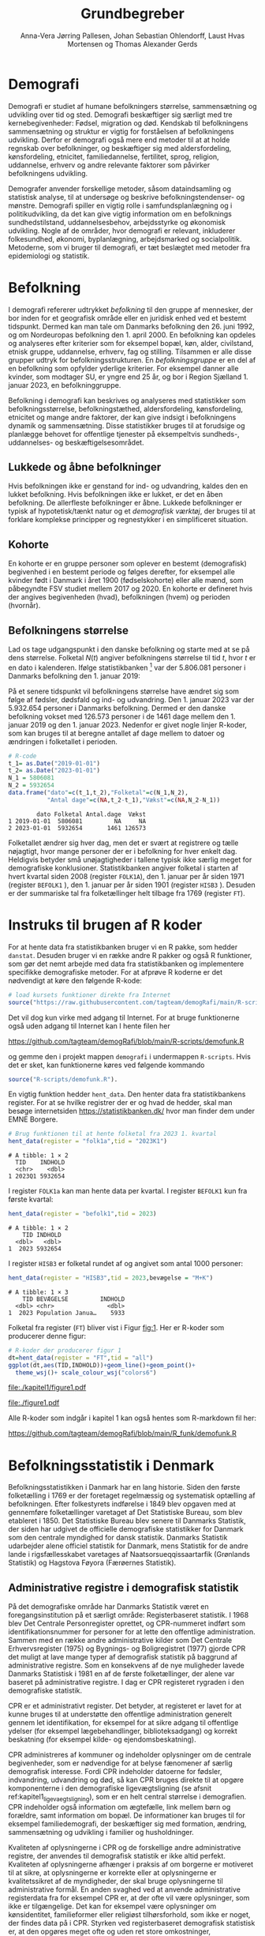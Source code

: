 * Demografi

Demografi er studiet af humane befolkningers størrelse, sammensætning
og udvikling over tid og sted. Demografi beskæftiger sig særligt med
tre kernebegivenheder: Fødsel, migration og død. Kendskab til
befolkningens sammensætning og struktur er vigtig for forståelsen af
befolkningens udvikling. Derfor er demografi også mere end metoder til
at at holde regnskab over befolkninger, og beskæftiger sig med
aldersfordeling, kønsfordeling, etnicitet, familiedannelse,
fertilitet, sprog, religion, uddannelse, erhverv og andre relevante
faktorer som påvirker befolkningens udvikling.

Demografer anvender forskellige metoder, såsom dataindsamling og
statistisk analyse, til at undersøge og beskrive befolkningstendenser- og
mønstre. Demografi spiller en vigtig rolle i samfundsplanlægning
og i politikudvikling, da det kan give vigtig information om en
befolknings sundhedstilstand, uddannelsesbehov, arbejdsstyrke og
økonomisk udvikling. Nogle af de områder, hvor demografi er relevant,
inkluderer folkesundhed, økonomi,  byplanlægning,
arbejdsmarked og socialpolitik. Metoderne, som vi bruger til demografi,
er tæt beslægtet med metoder fra epidemiologi og statistik.

* Befolkning
:PROPERTIES:
:CUSTOM_ID: k1_befolkning
:END:
I demografi refererer udtrykket /befolkning/ til den gruppe af
mennesker, der bor inden for et geografisk område eller en juridisk
enhed ved et bestemt tidspunkt. Dermed kan man tale om Danmarks
befolkning den 26. juni 1992, og om Nordeuropas befolkning den 1.
april 2000. En befolkning kan opdeles og analyseres efter kriterier
som for eksempel bopæl, køn, alder, civilstand, etnisk gruppe,
uddannelse, erhverv, fag og stilling. Tilsammen er alle disse grupper
udtryk for befolkningsstrukturen. En /befolkningsgruppe/ er en del af
en befolkning som opfylder yderlige kriterier. For eksempel danner
alle kvinder, som modtager SU, er yngre end 25 år, og bor i Region
Sjælland 1. januar 2023, en befolkninggruppe.

Befolkning i demografi kan beskrives og analyseres med statistikker
som befolkningsstørrelse, befolkningstæthed, aldersfordeling,
kønsfordeling, etnicitet og mange andre faktorer, der kan give indsigt
i befolkningens dynamik og sammensætning. Disse statistikker bruges
til at forudsige og planlægge behovet for offentlige tjenester på
eksempeltvis sundheds-, uddannelses- og beskæftigelsesområdet.

** Lukkede og åbne befolkninger
:PROPERTIES:
:CUSTOM_ID: k1-lukket-befolkning
:END:

Hvis befolkningen ikke er genstand for ind- og udvandring, kaldes den
en lukket befolkning. Hvis befolkningen ikke er lukket, er det en åben
befolkning. De allerfleste befolkninger er åbne. Lukkede befolkninger
er typisk af hypotetisk/tænkt natur og et /demografisk værktøj/, der
bruges til at forklare komplekse principper og regnestykker i en
simplificeret situation.

** Kohorte

En kohorte er en gruppe personer som oplever en bestemt (demografisk)
begivenhed i en bestemt periode og følges derefter, for eksempel alle
kvinder født i Danmark i året 1900 (fødselskohorte) eller alle mænd,
som påbegyndte FSV studiet mellem 2017 og 2020. En kohorte er
defineret hvis der angives begivenheden (hvad), befolkningen (hvem) og
perioden (hvornår).

** Befolkningens størrelse

Lad os tage udgangspunkt i den danske befolkning og starte med at se
på dens størrelse. Folketal $N(t)$ angiver befolkningens størrelse til
tid $t$, hvor $t$ er en dato i kalenderen. Ifølge statistikbanken [fn:1] var
der 5.806.081 personer i Danmarks befolkning den 1. januar 2019:

\begin{align*}
\text{Befolkning} &= \text{Hele Danmark} \\
t_1&= \texttt{2019-01-01} \\
N(t_1) &= 5.806.081
\end{align*}

På et senere tidspunkt vil befolkningens størrelse have
ændret sig som følge af fødsler, dødsfald og ind- og
udvandring. Den 1. januar 2023 var der 5.932.654 personer i Danmarks
befolkning. Dermed er den danske befolkning vokset med 126.573
personer i de 1461 dage mellem den 1.  januar 2019 og
den 1. januar 2023. Nedenfor er givet nogle linjer R-koder, som kan
bruges til at beregne antallet af dage mellem to datoer og ændringen i
folketallet i perioden.

#+ATTR_LATEX: :options otherkeywords={}, deletekeywords={t,as,c}
#+BEGIN_SRC R  :results output verbatim :exports both  :session *R* :cache yes  
# R-code
t_1= as.Date("2019-01-01")
t_2= as.Date("2023-01-01")
N_1 = 5806081
N_2 = 5932654
data.frame("dato"=c(t_1,t_2),"Folketal"=c(N_1,N_2),
           "Antal dage"=c(NA,t_2-t_1),"Vækst"=c(NA,N_2-N_1))
#+END_SRC

#+RESULTS[(2023-12-27 12:46:31) 3b577630b92663ee94418cfb09bf6c41dd3436f7]:
:         dato Folketal Antal.dage  Vækst
: 1 2019-01-01  5806081         NA     NA
: 2 2023-01-01  5932654       1461 126573

Folketallet ændrer sig hver dag, men det er svært at registrere og
tælle nøjagtigt, hvor mange personer der er i befolkning for hver
enkelt dag. Heldigvis betyder små unøjagtigheder i tallene typisk ikke
særlig meget for demografiske konklusioner. Statistikbanken angiver
folketal i starten af hvert kvartal siden 2008 (register =FOLK1A=),
den 1.  januar per år siden 1971 (register =BEFOLK1= ), den 1. januar
per år siden 1901 (register =HISB3= ). Desuden er der summariske tal
fra folketællinger helt tilbage fra 1769 (register =FT=).
[fn:1] https://statistikbanken.dk/

* Instruks til brugen af R koder

For at hente data fra statistikbanken bruger vi en R pakke, som hedder
=danstat=. Desuden bruger vi en række andre R pakker og også R
funktioner, som gør det nemt arbejde med data fra statistikbanken og
implementere specifikke demografiske metoder. For at afprøve R
koderne er det nødvendigt at køre den følgende R-kode:

#+ATTR_LATEX: :options otherkeywords={hent_data}, deletekeywords={}
#+BEGIN_SRC R  :results output   :exports both  :session *R* :cache yes
# load kursets funktioner direkte fra Internet
source("https://raw.githubusercontent.com/tagteam/demogRafi/main/R-scripts/demofunk.R")
#+END_SRC

Det vil dog kun virke med adgang til Internet. For at bruge
funktionerne også uden adgang til Internet kan I hente filen her 

\small
https://github.com/tagteam/demogRafi/blob/main/R-scripts/demofunk.R
\normalsize

og gemme den i projekt mappen =demografi= i undermappen =R-scripts=.
Hvis det er sket, kan funktionerne køres ved følgende kommando

#+ATTR_LATEX: :options otherkeywords={hent_data}, deletekeywords={}
#+BEGIN_SRC R  :results output   :exports both  :session *R* :cache yes
source("R-scripts/demofunk.R").
#+END_SRC

En vigtig funktion hedder =hent_data=. Den henter data fra
statistikbankens register. For at se hvilke registrer der er og hvad de
hedder, skal man besøge internetsiden https://statistikbanken.dk/ hvor
man finder dem under EMNE Borgere.


#+ATTR_LATEX: :options otherkeywords={hent_data}, deletekeywords={}
#+BEGIN_SRC R  :results output   :exports both  :session *R* :cache yes
# Brug funktionen til at hente folketal fra 2023 1. kvartal 
hent_data(register = "folk1a",tid = "2023K1")
#+END_SRC

#+RESULTS[(2024-01-30 09:27:59) 01fc3c5c6ba42288feaed5bb3a3f0193fbfdc7f2]:
: # A tibble: 1 × 2
:   TID    INDHOLD
:   <chr>    <dbl>
: 1 2023Q1 5932654

I register =FOLK1a= kan man hente data per kvartal. I register =BEFOLK1=
kun fra første kvartal:
#+ATTR_LATEX: :options otherkeywords={hent_data}, deletekeywords={}
#+BEGIN_SRC R  :results output   :exports both  :session *R* :cache yes  
hent_data(register = "befolk1",tid = 2023)
#+END_SRC

#+RESULTS[(2024-01-30 09:28:03) f4e39d8ba3b9dc4d0ddbd5b259bab1e25dc5ace2]:
: # A tibble: 1 × 2
:     TID INDHOLD
:   <dbl>   <dbl>
: 1  2023 5932654

I register =HISB3= er folketal rundet af og angivet som antal 1000 personer:
#+ATTR_LATEX: :options otherkeywords={hent_data}, deletekeywords={}
#+BEGIN_SRC R  :results output :exports both  :session *R* :cache yes  
hent_data(register = "HISB3",tid = 2023,bevægelse = "M+K")
#+END_SRC

#+RESULTS[(2024-01-30 09:23:19) 79ebfaa17103ea95643fc14bcb715f7e0ac0e09e]:
: # A tibble: 1 × 3
:     TID BEVÆGELSE         INDHOLD
:   <dbl> <chr>               <dbl>
: 1  2023 Population Janua…    5933

Folketal fra register (=FT=) bliver vist i Figur [[fig:1]]. Her er R-koder
som producerer denne figur:
#+ATTR_LATEX: :options otherkeywords={ggplot,hent_data}, deletekeywords={list,dt,data,scale}
#+BEGIN_SRC R :results file graphics :file ./kapitel1/figure1.pdf :exports code :session *R* :cache yes
# R-koder der producerer figur 1
dt=hent_data(register = "FT",tid = "all")
ggplot(dt,aes(TID,INDHOLD))+geom_line()+geom_point()+
  theme_wsj()+ scale_colour_wsj("colors6")
#+END_SRC

#+RESULTS[(2023-11-06 11:34:16) e930586f8196697970f2e417b783cab3dc1c97f7]:
[[file:./kapitel1/figure1.pdf]]

#+NAME: fig:1
#+ATTR_LATEX: :width 0.7\textwidth
#+CAPTION: Figuren viser udviklingen af det danske folketal siden 1769 fra folketællinger, statistikbankens register FT.
[[file:./figure1.pdf]]

Alle R-koder som indgår i kapitel 1 kan også hentes som R-markdown fil her:

\small
https://github.com/tagteam/demogRafi/blob/main/R_funk/demofunk.R
\normalsize

* Befolkningsstatistik i Denmark

Befolkningsstatistikken i Danmark har en lang historie. Siden den
første folketælling i 1769 er der foretaget regelmæssig og
systematisk optælling af befolkningen. Efter folkestyrets indførelse i
1849 blev opgaven med at gennemføre folketællinger varetaget af Det
Statistiske Bureau, som blev etableret i 1850. Det Statistiske Bureau
blev senere til Danmarks Statistik, der siden har udgivet de
officielle demografiske statistikker for Danmark som den centrale
myndighed for dansk statistik. Danmarks Statistik udarbejder alene
officiel statistik for Danmark, mens Statistik for de andre lande i
rigsfællesskabet varetages af Naatsorsueqqissaartarfik (Grønlands
Statistik) og Hagstova Føyora (Færøernes Statistik).

** Administrative registre i demografisk statistik

På det demografiske område har Danmarks Statistik været en
foregangsinstitution på et særligt område: Registerbaseret
statistik. I 1968 blev Det Centrale Personregister oprettet, og
CPR-nummeret indført som identifikationsnummer for personer for at
lette den offentlige administration. Sammen med en række andre
administrative kilder som Det Centrale Erhvervsregister (1975) og
Bygnings- og Boligregistret (1977) gjorde CPR det muligt at lave mange
typer af demografisk statistik på baggrund af administrative
registre. Som en konsekvens af de nye muligheder lavede Danmarks
Statistisk i 1981 en af de første folketællinger, der alene var
baseret på administrative registre. I dag er CPR registeret rygraden i
den demografiske statistik.

CPR er et administrativt register. Det betyder, at registeret er lavet
for at kunne bruges til at understøtte den offentlige administration
generelt gennem let identifikation, for eksempel for at sikre adgang
til offentlige ydelser (for eksempel lægebehandlinger,
biblioteksadgang) og korrekt beskatning (for eksempel kilde- og
ejendomsbeskatning).

CPR administreres af kommuner og indeholder oplysninger om de centrale
begivenheder, som er nødvendige for at belyse fænomener af særlig
demografisk interesse. Fordi CPR indeholder datoerne for fødsler,
indvandring, udvandring og død, så kan CPR bruges direkte til at
opgøre komponenterne i den demografiske ligevægtsligning (se afsnit
ref:kapitel1_ligevaegtsligning), som er en helt central størrelse i
demografien. CPR indeholder også information om ægtefælle, link mellem
børn og forældre, samt information om bopæl. De informationer kan
bruges til for eksempel familiedemografi, der beskæftiger sig med
formation, ændring, sammensætning og udvikling i familier og
husholdninger.

Kvaliteten af oplysningerne i CPR og de forskellige andre
administrative registre, der anvendes til demografisk statistik er
ikke altid perfekt. Kvaliteten af oplysningerne afhænger i praksis af
om borgerne er motiveret til at sikre, at oplysningerne er korrekte
eller at oplysningerne er kvalitetssikret af de myndigheder, der skal
bruge oplysningerne til administrative formål. En anden svaghed ved at
anvende administrative registerdata fra for eksempel CPR er, at der
ofte vil være oplysninger, som ikke er tilgængelige. Det kan for
eksempel være oplysninger om kønsidentitet, familieformer eller
religiøst tilhørsforhold, som ikke er noget, der findes data på i
CPR. Styrken ved registerbaseret demografisk statistisk er, at den
opgøres meget ofte og uden ret store omkostninger, sammenlignet med
for eksempel demografisk statistik baseret på spørgeskema eller
besøgsinterview.

** Definitioner af befolkning

For at kunne opgøre befolkningstallet i den officielle statistik er
det nødvendigt at have en præcis definition, som kan implementeres i
data. Ydermere, er det i praksis også sådan, at definitionerne er
samordnet mellem lande, sådan at alle personer tælles en gang og kun
en gang. I de nordiske lande foregår samordningen ved, at de
administrative registre er koordinerede, mens man i EU/EØS generelt
sikrer overensstemmelse ved at dele statistikoplysninger mellem
landene. Særligt i små og åbne lande som Danmark er det ikke helt
trivielt at sikre, at befolkningen tælles korrekt på baggrund af
registerdata. Det gælder generelt, at migrationskomponenten er langt
sværere både at registrere og at fremskrive end fødsler og dødsfald.


* Middelfolketal

Vi indfører nu begrebet middelfolketal, som bruges til at estimere det
gennemsnitlige folketal i en given tidsperiode.  Middelfolketallet er
en vigtig demografisk indikator, der indgår for eksempel i fertilitetsrater
og dødelighedstavler.

#+begin_export latex
\mybox{Middelfolketallet er defineret som det gennemsnitlige folketal i en
given tidsperiode.  Vi betegner middelfolketallet med $\tilde N$.}
#+end_export

For at beregne middelfolketallet helt korrekt, ville man for alle
personer være nødt til at tælle, hvor mange dage de har levet i
befolkningen i perioden. Så kunne man beregne middelfolketallet eksakt
som den samlede gennemlevede tid divideret med periodens længde. Denne
beregning giver et gennemsnitligt antal mennesker, der bor i området
over en given tidsperiode.

Rent praktisk kender man desværre ikke de præcise tal, altså hvor
mange dage alle personer fra en befolkning har levet i en given
tidsperiode. Fødselsdage og dødsdage har man typisk registreret
korrekt, men ind- og udvandringsdatoer har man typisk mindre nøjagtigt
registreret. Flere metoder kan dog bruges til at beregne
middelfolketallet approksimativt baseret på enkelte folketal i en
given tidsperiode.

**  Metode 1

Her skal man kun kende et enkelt folketal, nemlig folketallet cirka i
midten af perioden. Hvis perioden starter i tidspunkt $t_1$ og slutter
i tidspunkt $t_2$, så er tidspunktet i midten af perioden givet som
$(t_1+t_2)/2$, og folketallet i midten af perioden er givet ved
formlen:

#+begin_export latex
\begin{equation}\label{eq:folketal_metode1}
\tilde N[t_1,t_2]=N((t_1+t_2)/2). 
\end{equation}
#+end_export

Dette tal bruges som et estimat for middelfolketallet. Metoden er
simpel og tilstrækkelig for mange formål, især når folketallet ikke
ændrer sig særlig meget i den givne tidsperiode. For eksempel bruger
Danmark Statistik folketal fra den 1. juli som årets middelfolketal i
deres årlige rapporter om befolkningens udvikling [fn:2].

[fn:2] https://www.dst.dk/da/Statistik/nyheder-analyser-publ/Publikationer/

**  Metode 2

For at bruge denne metode skal man kende folketallet i starten og i
slutningen af perioden. Det estimerede middelfolketal er gennemsnittet
af de to folketal:

#+begin_export latex
\begin{equation}\label{eq:folketal_metode2}
\tilde N[t_1,t_2]=(N(t_1)+N(t_2))/2. 
\end{equation}
#+end_export

**  Metode 3 

Her skal man kende folketallet i starten, i slutningen og ved mindst et
tidspunkt mere i perioden. Lad os antage, at vi kender folketal til $J$
forskelige tidspunkter $t_1 < t_2 < \dots <t_J$. Det estimerede
middelfolketal for perioden $[t_1,t_J]$ kan beregnes med følgende
formel:

#+begin_export latex
\begin{equation}\label{eq:folketal_metode3}
\begin{split}
\tilde N[t_1,t_J] &= \frac 1 {(t_J-t_1)}\sum_{j=2}^J (t_j-t_{j-1}) \frac{(N(t_{j-1})+N(t_j)}{2}\\
             &= \frac{(t_2-t_1)}{(t_J-t_1)}  \frac{(N(t_{2})+N(t_1))}{2} +\cdots +\frac{(t_J-t_{J-1})}{(t_J-t_1)}  \frac{(N(t_{J})+N(t_{J-1}))}{2}
\end{split}
\end{equation}
#+end_export

Alle tre metoder er lige gode, hvis folketallet er
relativt stabil i perioden.  Ændrer folketallet sig meget i perioden,
er metode 2 en bedre tilnærmelse til det sande ukendte
middelfolketal end metode 1, og ligeledes er metode 3
bedre end metode 2. Figur [[fig:2]] visualiserer
forskellen mellem de 3 metoder.

#+BEGIN_SRC R :results file graphics :file ./kapitel1/figure2.pdf :exports none :session *R* :cache yes
par(mfrow=c(2,2))
## Metode 1
x <- as.Date(c(paste0("2019-",c("01","04","07","10"),"-01"),"2020-01-01"))
y <- c(5806081, 5811413,5814461,5827463,5822763)
plot(x,y,type="b",main=" Metode 1",xlim=as.Date(c("2019-01-01","2019-12-31")),ylab="Folketal N(t)",xlab="Kalenderår 2019",ylim=c(5800000,5850000),lty=1,lwd=3,pch=8,axes=FALSE)
rect(xleft=x[1],xright=x[5],ybottom=5800000,ytop=y[3],col="orange",border=NA,density=70)
lines(x,y,type="b",lwd=3)
axis(1,at=x,lab=c(paste0("K",1:4),"2020-01-01"))
axis(2)
## Metode 2
x <- as.Date(c(paste0("2019-",c("01","04","07","10"),"-01"),"2020-01-01"))
y <- c(5806081, 5811413,5814461,5827463,5822763)
plot(x,y,type="b",main=" Metode 2",xlim=as.Date(c("2019-01-01","2019-12-31")),ylab="Folketal N(t)",xlab="Kalenderår 2019",ylim=c(5800000,5850000),lty=1,lwd=3,pch=8,axes=FALSE)
u <- polygon(x=c(x[1],x[length(x)],x[length(x)],x[1]),y=c(y[1],y[length(y)],0,0),col=2,density=70)
lines(x,y,type="b",lwd=3)
axis(1,at=x,lab=c(paste0("K",1:4),"2020-01-01"))
axis(2)
## Metode 3
x <- as.Date(c(paste0("2019-",c("01","04","07","10"),"-01"),"2020-01-01"))
y <- c(5806081, 5811413,5814461,5827463,5822763)
plot(x,y,type="b",main=" Metode 3",xlim=as.Date(c("2019-01-01","2019-12-31")),ylab="Folketal N(t)",xlab="Kalenderår 2019",ylim=c(5800000,5850000),lty=1,lwd=3,pch=8,axes=FALSE)
polygon(x=as.numeric(c(x, rev(x))),y=as.numeric(c(y,rep(0,length(y)))),col=3,density=70)
lines(x,y,type="b",lwd=3)
axis(1,at=x,lab=c(paste0("K",1:4),"2020-01-01"))
axis(2)
## Summary
plot(0,0,type="n",xlab="",ylab="",main="Middelfolketal 2019",axes=0L)
library(plotrix)
library(data.table)
tab <- t(data.table("Metode 1"=y[3],
                    "Metode 2"=(y[1]+y[5])/2,
                    "Metode 3"=round(sum((y[-length(y)]+y[-1])/2*diff(as.numeric(x)))/365)))
tab <- cbind(rownames(tab),tab)
colnames(tab) <- c("Metode","Værdi")
plotrix::addtable2plot(x=-.7,y=-.5,tab,cex=1.3,hlines=1,vlines=1,xpad=.5,ypad=1)
#+END_SRC

#+RESULTS[(2023-11-06 13:21:05) 77ea44b083d599c057c029220aed9c1dbe33c8e7]:
[[file:./kapitel1/figure2.pdf]]

#+NAME: fig:2
#+ATTR_LATEX: :width 0.9\textwidth
#+CAPTION: Figuren viser de 3 metoder for at beregne middelfolketal baseret på 5 folketal: 1. januar 2019, 1. april 2019, 1. juli 2019, 1. oktober 2019, 1. januar 2020.
[[file:./figure2.pdf]]


*** Eksempel

Vi beregner middelfolketal for den danske befolkning i en periode, som
starter den 1. januar 2009 og slutter den 1. januar 2023. Fra
statistikbankens =BEFOLK1= henter vi folketal i starten, midten og
slutningen af perioden:

#+ATTR_LATEX: :options otherkeywords={hent_data}, deletekeywords={list,dt,c}
#+BEGIN_SRC R  :results output  :exports both  :session *R* :cache yes
dt=hent_data("BEFOLK1",tid=c(2009,2016,2023))
dt
#+END_SRC

#+RESULTS[(2024-01-31 07:45:30) 619e6b446610e8bd71de7c064f4f9e0620c46756]:
: # A tibble: 3 × 2
:     TID INDHOLD
:   <dbl>   <dbl>
: 1  2009 5511451
: 2  2016 5707251
: 3  2023 5932654

Det er nemmest at anvende metode 1. Med metode 1 er
det estimerede middelfolketal $\tilde N[\texttt{1 januar 2016}] = 5.707.251$ personer. For at benytte metode 2
bruger vi R som lommerregner:

#+ATTR_LATEX: :options otherkeywords={}, deletekeywords={}
#+BEGIN_SRC R  :results output  example  :exports both  :session *R* :cache yes
# Metode 2
(5511451 + 5932654)/2
#+END_SRC

#+RESULTS[(2023-11-06 10:01:11) 78791514d677aa50d446ee4966a524a61a369c65]:
: [1] 5722052.5

Med metode 2 estimerer vi middelfolketallet i perioden mellem 1. januar 2009 og 1 januar 2023 dermed til
$5.722.053$ personer. For metode 3 er beregningen i R den følgende:

#+ATTR_LATEX: :options otherkeywords={hent_data,format_dato}, deletekeywords={rep,dt,variable}
#+BEGIN_SRC R  :results output example  :exports both  :session *R* :cache yes  
# Metode 3
(2016-2009)/(2023-2009)*(5511451+5707251)/2 + (2023-2016)/(2023-2009)*(5707251+5932654)/2
#+END_SRC

#+RESULTS[(2023-11-06 10:00:59) f21cbcd580ee62077267204df1a604fd2ff170a1]:
: [1] 5714652

Med metode 3 estimerer vi middelfolketallet i perioden 1. januar 2009
og 1 januar 2023 til $5.714.652$ personer baseret på de 3 folketal fra
perioden.  Vi ser i dette eksempel, at der er mindre end 10.000
personers forskel mellem metode 3 og metode 2. Om denne forskel er
vigtig eller ej ville afhænge af formålet med den konkrete
demografiske undersøgelse. Er det vigtigt, ville man prøve at estimere
middelfolketallet så godt som muligt. For at gøre det ville man hente
så mange folketal som muligt fra perioden, og så beregne
middelfolketallet med metode 3 på alle disse tal. Følgende R-koder
henter alle folketal mellem 1. januar 2009 og 1. januar 2023 fra
statistikbankens register FOLK1a og anvender metode 3.

#+ATTR_LATEX: :options otherkeywords={hent_data,format_dato,pull,summarise}, deletekeywords={rep,c,variable,dt,length,as,numeric}
#+BEGIN_SRC R  :results output verbatim  :exports both  :session *R* :cache yes  
# Metode 3 baseret på 57 folketal mellem 2009 og 2023
# konstruere vektor 2009K1, 2009K2, ..., 2022K4
kvartal_years <- paste0(rep(2009:2022,rep(4,14)),"K",1:4)
# tilføj 2023K1
kvartal_years <- c(kvartal_years,"2023K1")
# hent data fra FOLK1a 
dt <- hent_data(register = "FOLK1a",tid=kvartal_years)
# transform årstal + kvartal til dato
dt <- format_dato(dt,variable = "TID")
# anvend middelfolketal metode 3
summarise(dt,{
  len <- length(TID)
  len_periode_total <- as.numeric(TID[length(TID)]-TID[1])
  len_periode <- as.numeric(TID[-1]-TID[-len])
  ft_gennemsnit <-(INDHOLD[-len]+INDHOLD[-1])/2 
  sum(len_periode*ft_gennemsnit)/len_periode_total
})%>% pull()
#+END_SRC

#+RESULTS[(2023-12-27 12:49:25) acf9e2e6dec3dd8e3603e015f0d425addbdad9c4]:
: [1] 5717974

Baseret på 57 folketal i perioden mellem den 1. januar 2009 og den 1.
januar 2023 estimerer vi middelfolketal for perioden til at være 5.717.974
personer.

* Den demografiske ligevægtsligning
:PROPERTIES:
:CUSTOM_ID: kapitel1_ligevaegtsligning
:END:

Den demografiske ligevægtsligning er en formel, der bruges i
demografisk analyse til at beskrive forholdet mellem antallet af
fødsler, dødsfald og migration i en periode i en befolkning. Jo flere
dødsfald og jo flere personer, der udvandrer, jo mindre er folketallet i
slutningen af perioden sammenlignet med starten af perioden. Ligeledes
er folketallet i slutningen af perioden højere jo flere personer der bliver født og
indvandrer til befolkningen. Den demografiske ligevægtsligning for en
periode $[t_1,t_2]$ er:
#+begin_export latex
\begin{equation}\label{eq:ligevaekst}
N(t_2) = N(t_1) + (F[t_1,t_2] - D[t_1,t_2]) + (I[t_1,t_2] - U[t_1,t_2]). 
\end{equation}
#+end_export
hvor vi har brugt følgende notation:
- $N(t_1)$ er folketal på tidspunkt $t_1$.
- $N(t_2)$ er folketal på tidspunkt $t_2$.
- $F(t_1,t_2)$ er antallet af fødsler i perioden.
- $D(t_1,t_2)$ er antallet af dødsfald i perioden.
- $I(t_1,t_2)$ er antallet af indvandrere i perioden.
- $U(t_1,t_2)$ er antallet af udvandrere i perioden.

Formlen siger kort sagt, at den samlede befolkning på et tidspunkt
$t_2$ er lig den samlede befolkning på tidspunktet $t_1$ plus en
stigning i befolkningen på grund af fødsler og indvandring og en
reduktion i befolkningen på grund af dødsfald og udvandring. Vi kalder
forskellen mellem fødsler og dødsfald $(F[t_1,t_2] - D[t_1,t_2])$ for
/naturlig vækst/ (som kan være negativ) og forskellen mellem ind- og
udvandring $(I[t_1,t_2] - U[t_1,t_2])$ for /nettovandring/. Det giver
følgende version af den demografiske ligevægtsligning (formel
eqref:eq:ligevaekst):

#+begin_export latex
\begin{equation*}
\underbrace{N(t_2)-N(t_1)}_{\text{Vækst}}=\quad\underbrace{(F[t_1,t_2]-D[t_1,t_2])}_{\text{Naturlig vækst}} + 
\quad \underbrace{(I[t_1,t_2]-U[t_1,t_2])}_{\text{Nettovandring}} 
\end{equation*}
#+end_export

*** Eksempel

Vi henter tal fra den danske befolkning i 2022 fra
statistikbankens register FOLK1a, DOD, FOD, INDVAN og UDVAN.

#+ATTR_LATEX: :options otherkeywords={hent_data,tibble}, deletekeywords={list,c,D,I}
#+BEGIN_SRC R  :results output verbatim  :exports both  :session *R* :cache yes
N <- hent_data("FOLK1a",tid = c("2022K1","2023K1"))[["INDHOLD"]]
D <- hent_data("DOD",tid=2022)[["INDHOLD"]]
F <- hent_data("FOD",tid = 2022)[["INDHOLD"]]
I <- hent_data("INDVAN",tid=2022)[["INDHOLD"]]
U <- hent_data("UDVAN",tid=2022)[["INDHOLD"]]
# data for ligevægtsligningen
tibble(X=c("Folketal jan 2022",
           "Folketal jan 2023",
           "Fødsler 2022",
           "Dødsfald 2022",
           "Indvandring 2022",
           "Udvandre 2022"),
       Antal=c(N[1],N[2],F,D,I,U))
#+END_SRC

#+RESULTS[(2023-12-27 12:56:13) 3fc37cfa2bc47461c8cfc979a8fd2669c11b29d8]:
: # A tibble: 6 × 2
:   X                   Antal
:   <chr>               <dbl>
: 1 Folketal jan 2022 5873420
: 2 Folketal jan 2023 5932654
: 3 Fødsler 2022        58430
: 4 Dødsfald 2022       59435
: 5 Indvandring 2022   121183
: 6 Udvandre 2022       62927


Baseret på disse tal beregner vi væksten i den danske befolkning i
perioden til $(5.932.654 - 5.873.420) = 59.234$ personer. Den
naturlige vækst i perioden er negativ: $(58.430 - 59.345) = -915$
personer og nettovandring i perioden positiv: $(121.183 - 62.927) =
58.256$ personer. Vi ser, at ligevægtsligningen (formel eqref:eq:ligevaekst) ikke går op, da der
mangler 1893 personer:

#+begin_export latex
$$
\underbrace{59.234}_{\text{Vækst}}=\quad\underbrace{-915}_{\text{Naturlig vækst}} + 
\quad \underbrace{58.256}_{\text{Nettovandring}} + \underbrace{1893}_{\text{fejl}}.
$$
#+end_export

Det vil sige, at de forskelige registre, som statistikbanken internt
bogfører, ikke er konsistente. Det kan der være mange grunde til. En
vigtig grund er, at det er svært at registrere de præcise datoer,
hvornår ind- og udvandringer sker.

Figur [[fig:3]] viser vækst, fødsler, dødsfald, ind- og udvandring
mellem 1980 og 2023 i den danske befolkning. Det er tydeligt, at
indvandring er den dominerede faktor for ændringer af folketallet i
denne periode, hvorimod fødsler og dødsfald er på et rimeligt konstant
niveau. Man kan også se, at udvandring er stigende helt op til 2019 men
knækker i 2020 på grund af coronakrisen.

#+ATTR_LATEX: :options otherkeywords={ggplot,hent_data,mutate,tibble}, deletekeywords={c,D,cbind,length,I,scale,legend,title,factor,rbind}
#+BEGIN_SRC R :results file graphics :file ./kapitel1/figure3.pdf :exports code :session *R* :cache yes 
# R-koder der producerer figur 3
V = hent_data("BEFOLK1",tid=1980:2022)
V = V %>% mutate(INDHOLD = INDHOLD- c(INDHOLD[1],INDHOLD[-length(INDHOLD)]))
D = hent_data("dod",tid=1980:2022)
D = D %>% mutate(INDHOLD = -INDHOLD)
F = hent_data("FOD",tid=1980:2022)
I = hent_data("INDVAN",tid=1980:2022)
U = hent_data("UDVAN",tid=1980:2022)
U = U %>% mutate(INDHOLD = -INDHOLD)
# samle data
dat <- tibble(rbind(cbind(X="Vækst",V),
                    cbind(X="Dødsfald",D),
                    cbind(X="Fødsler",F),
                    cbind(X="Indvandring",I),
                    cbind(X="Udvandring",U)))
dat <- dat %>% mutate(X = factor(X))
ggplot(dat,aes(TID,INDHOLD,color=X,group=X))+geom_line()+
  geom_point()+theme_wsj()+ scale_colour_wsj("colors6") +
theme(legend.title=element_blank())
#+END_SRC

#+RESULTS[(2023-11-07 16:42:12) 81d0b22d2b67c2707054181d6f5676bef69b9d78]:
[[file:./kapitel1/figure3.pdf]]

#+NAME: fig:3
#+ATTR_LATEX: :width 0.9\textwidth
#+CAPTION: Figuren viser ændringen i folketal (vækst), antal fødsler, dødsfald, ind- og udvandring siden 1980. 
[[file:./figure3.pdf]]



* Rater
:PROPERTIES:
:CUSTOM_ID: kapitel1_rater
:END:
I demografi bruger vi rater til at beskrive befolkningens relative
ændringer for at sammenligne forskelige befolkninger og for at
sammenligne befolkningsgrupper indenfor en befolkning. For eksempel
beskriver dødsraten antal døde relativt til befolkningens
størrelse. Det er som udgangspunkt typisk ikke meningsfyldt at
sammenligne absolut antal døde mellem befolkninger. For eksempel døde
569 personer på Bornholm og 2 personer på Christiansø i 2022. Her kan
man næppe konkludere, at dødeligheden var højere på Bornholm end på
Christiansø. Brugen af rater frem for absolut antal er yderst
relevant, når formålet er at sammenligne befolkninger, som har
forskellig størrelse. For eksempel var mortalitetsraten på Bornholm i
2022 lig med $569/39817 = 14,3$ per 1000 personår og på Christiansø
$2/91 = 22,0$ per 1000 personår i samme tidsperiode.

Som enhed for dødsraten bruges ofte /antal døde per personår/. Her
dividerer man antal døde i en periode med antal personår, som personer
fra befolkningen har levet i samme periode. Mere generelt har en rate
som kendetegn, at den er defineret som kvotient af to størrelser i
forskelige måleenheder. Ved beskrivelse af en rates enheder bruges
ordet ``per'' til at adskille enhederne for de to målinger, der bruges
til at beregne raten. For eksempel er hastighed af en cykel en rate,
som kan beskrives med enheden /kilometer per time/. De fleste
demografiske rater bruger /risikotid/ i nævneren og antal begivenheder
i tælleren og har dermed en enhed /antal begivenheder per personår/.


** Risikotid

Vi betegner med $R[t_1,t_2]$ den samlede gennemlevede tid i perioden
$[t_1,t_2]$ for alle personer i en befolkning og kalder den også for
/risikotid/. Udtrykket /risikotid/ giver egentlig kun mening når man
studerer en risikabel hændelse, som for eksempel død blandt personer,
som er eksponeret for risikoen for denne hændelse i perioden. Det er
især i epidemiologi, hvor man for eksempel kan interessere sig for
sygdomsrater, hvor nævneren er risikotid for personer, som var
eksponeret for sygdomsrisiko. I demografi bruger vi udtrykket
/risikotid/ også i andre sammenhænge. Enheden for risikotid er antal
personår. For at beskrive risikotid i små befolkninger kan den regnes
om til antal personuger eller antal persondage. For store befolkninger
vil man typisk regne om til enheder som /10.000 personår/, /100.000
personår/ eller /1.000.000 personår/. Kender man det eksakte antal
dage, som alle personer i en befolkning har levet i en given periode,
beregner man risikotiden eksakt som sum af alle persondage. Det kræver
dog, at man kender eksakte datoer for alle fødsler, dødsfald samt ind-
og udvandringer i perioden. Det gør man sjældent. Man kan dog estimere
risikotid baseret på registerdata. For at estimere risikotid i en
befolkning baseret på registerdata ganger vi typisk periodens
middelfolketal med periodens længde:

#+begin_export latex
\begin{equation}\label{eq:risikotid}
R[t_1, t_2] = \tilde{N}[t_1,t_2] \cdot (t_2-t_1) 
\end{equation}
#+end_export

For eksempel var middelfolketallet i 2022 på Bornholm 39.817 personer
(tal fra statistikbankens register FOLK1a, metode 1 for
middelfolketallet). Vi estimerer dermed risikotid af Bornholms
befolkning i året 2022 til 39.817 personår.

** Perioderater

Mange demografiske rater er defineret som antal begivenheder i en
periode, for eksempel antal dødsfald eller antal indvandringer, relativt til risikotid, altså antal
gennemlevede personår i samme periode i en befolkning:

#+begin_export latex
\begin{equation}\label{eq:rate}
\mbox{Rate}_X[t_1,t_2]=\frac{\text{Antal begivenheder X i perioden } [t_1,t_2]}{R[t_1,t_2]} 
\end{equation}
#+end_export

Denne formel kan anvendes rimeligt generelt. Man skal dog være opmærksom
på, at en korrekt fortolkning af  perioderater kræver
kendskab til begivenheden (hvad), befolkningen (hvem) og perioden
(hvornår). Desuden skal man huske at angive enheder, når man
rapporterer perioderater.

Vi beregner mortalitetsraten for Bornholm i året 2022. 
#+ATTR_LATEX: :options otherkeywords={hent_data}, deletekeywords={de,c,D}
#+BEGIN_SRC R  :results output :exports both  :session *R* :cache yes  
# folketal den 1. jan 2022 og 1 jan 2023
N_bornholm=hent_data(register = "folk1a",
                       tid = c("2022K1","2023K1"),
                     område ="bornholm")
# middelfolketal metode 2
N_bornholm_metode2 = mean(N_bornholm$INDHOLD)
# antal døde
D_bornholm = hent_data(register = "fod207",tid = "2022",område ="bornholm")$INDHOLD
# mortalitetsrate per 1000 personår
1000*D_bornholm/N_bornholm_metode2
#+END_SRC

#+RESULTS[(2024-02-02 14:54:26) db72432f479bc3d872706aa37b0b5ccc6ff9b114]:
: [1] 14.37831

og konkluderer:

/Mortalitetsraten på Bornholm i året 2022 var 14,4 per 1000 personår./

#+begin_export latex
\mybox{
{\bf Bemærkning til terminologi}\\
Rater som tæller hændelser og risikotid i hele populationen kalder vi
for {\it summariske rater}. I det her kapitel omtaler vi kun {\it summariske
rater}. I næste kapitel, diskuterer vi også
{\it aldersspecifikke rater} og {\it standardiserede rater}. I det her
kapitel udelader vi at bruge prædikatet ``summarisk''. }
#+end_export

*** Eksempel

Vi illustrerer beregningen af perioderater og bruger flytningsrater
for flytninger indenfor Danmark i perioden fra 1. januar 2020
til 1. januar 2023 som eksempel. Først henter vi antal flytninger fra
statistikbankens register FLY.

#+ATTR_LATEX: :options otherkeywords={hent_data,summarise,pull}, deletekeywords={list,c,as,numeric}
#+BEGIN_SRC R  :results output verbatim :exports both  :session *R* :cache yes  
# Antal flytninger indenfor Danmark i årene 2020, 2021, 2022
FL <- hent_data("FLY",tid=2020:2022)
# Antal flytninger i perioden [2020,2022]
X <- pull(summarise(FL,sum(INDHOLD)))
X
#+END_SRC

#+RESULTS[(2023-12-27 12:51:00) 9494432020a4aba56ab25eb2bb41dc11270727c8]:
: [1] 2773056

Der er registreret 2.773.056 flytninger indenfor Danmark i perioden
fra 1. januar 2020 til 1. januar 2023. Bagefter henter vi folketal fra statistikbankens
register FOLK1a og beregner middelfolketal med metode 2. Vi beregner
også risikotid.

#+ATTR_LATEX: :options otherkeywords={hent_data,summarise,pull}, deletekeywords={list,c,as,numeric,R}
#+BEGIN_SRC R  :results output verbatim  :exports both  :session *R* :cache yes  
# Folketal for den danske befolkning i perioden
N <- hent_data("FOLK1a",tid = c("2020K1","2023K1"))
# Middelfolketal metode 2
NN <-  summarise(N,middelfolketal=mean(INDHOLD))
# Risikotid
Risikotid <-  summarise(NN,R= middelfolketal * as.numeric(as.Date("2023-01-01")-as.Date("2020-01-01"))/365.25)
R <- pull(Risikotid)
R
#+END_SRC

#+RESULTS[(2023-12-27 12:51:14) c345c07e30946352892dfc58fc3d2e0508268826]:
: [1] 17637149


Riskotiden af den danske befolkning i perioden fra 1. januar 2020 til 1.
januar 2023 er estimeret til 17.637.149 personår.

Til sidst beregner vi flytningsraten i perioden.

#+ATTR_LATEX: :options otherkeywords={}, deletekeywords={R}
#+BEGIN_SRC R  :results output verbatim  :exports both  :session *R* :cache yes
# Flytningsrate per personår
X/R
# Flytningsrate per 1000 personår
1000*X/R
#+END_SRC

#+RESULTS[(2023-12-27 12:51:27) ad0d4da845b6ec2a7cba09fce292c851fcca22f6]:
: [1] 0.1572281
: [1] 157.2281

Flytningsraten for flytninger internt i Danmark var 157.2 flytninger per 1000 personår i
perioden fra 1. januar 2020 til 1. januar 2023. 

** Demografiske vækstrater

Vi kan anvende formlen for perioderater (formel eqref:eq:rate) til
mortalitetsrater (begivenhed X er et dødsfald), fødselsrater
(begivenhed X er en fødsel), indvandringsrater (begivenhed X er en
indvandring) og udvandringsrater (begivenhed X er en udvandring). På
den måde kan vi beskrive en dekomposition af demografiske vækstrater.

Vi trækker $N(t_1)$ fra begge sidder af den demografiske
ligevægtsligning (formel eqref:eq:ligevaekst) og dividerer på begge
sidder af lighedstegnet med $R[t_t,t_2]$. Det giver følgende
dekomposition af befolkningens vækstrate i perioden $[t_1,t_2]$:

#+begin_export latex
\begin{multline}\label{eq:ligevaekstrate}
\underbrace{\frac{N(t_2)-N(t_1)}{R[t_1,t_2]}}_{\text{Vækstrate}}=
\underbrace{\frac{F[t_1,t_2]}{R[t_1,t_2]}}_{\text{Fødselsrate}}
-
\underbrace{\frac{D[t_1,t_2]}{R[t_1,t_2]}}_{\text{Mortalitetsrate}}
\\
+
\underbrace{\frac{I[t_1,t_2]}{R[t_1,t_2]}}_{\text{Immigrationsrate}}
-
\underbrace{\frac{U[t_1,t_2]}{R[t_1,t_2]}}_{\text{Emigrationsrate}}
\end{multline} 
#+end_export

Vi bemærker at for mortalitetsrater og udvandringsrater giver
udtrykket /risikotid/ mening, fordi $R[t_1,t_2]$ stammer fra de
personer som faktisk var under risiko for hændelsen. 

*** Eksempel

Vi beregner vækstrater, som defineret i ligning
eqref:eq:ligevaekstrate, for den danske befolkning i
perioden 1. januar 2022 til 1. januar 2023. Ud over data, som vi
allerede har brugt i eksemplet for den demografiske ligevægtsligning,
har vi nu brug for risikotid for den danske befolkning i perioden. Vi
anvender metode 2 for middelfolketallet og beregner risikotid ved at
gange med 1 år:

#+ATTR_LATEX: :options otherkeywords={hent_data}, deletekeywords={c}
#+BEGIN_SRC R  :results output verbatim  :exports both  :session *R* :cache yes  
N <- hent_data("FOLK1a",tid=c("2022K1","2023K1"))[["INDHOLD"]]
vækst <- N[2]-N[1]
middelfolketal  <- mean(N)
risikotid <- middelfolketal*1
risikotid
#+END_SRC

#+RESULTS[(2023-12-27 12:51:52) 52e600a64c087c75992022191cf31e8be4d71e5b]:
: [1] 5903037

Risikotiden i den danske befolkning var således 5.903.037 personår mellem 1.
januar 2022 og 1. januar 2023. Vi henter antal begivenhedder og beregner raterne.

#+ATTR_LATEX: :options otherkeywords={hent_data}, deletekeywords={D,I}
#+BEGIN_SRC R  :results output verbatim  :exports both  :session *R* :cache yes
# mortalitetsrate
D <- hent_data("DOD",tid=2022)[["INDHOLD"]]
Drate <- 1000*D/risikotid
# fødselsrate
F <- hent_data("FOD",tid=2022)[["INDHOLD"]]
Frate <- 1000*F/risikotid
# indvandringsrate
I <- hent_data("INDVAN",tid=2022)[["INDHOLD"]]
Irate <- 1000*I/risikotid
# udvandringsrate
U <- hent_data("UDVAN",tid=2022)[["INDHOLD"]]
Urate <- 1000*U/risikotid
# væksrate
Vrate <- 1000*vækst/risikotid
# naturlige væksrate
NaturVrate <- Frate-Drate
# nettovandringsrate
NettoVrate <- Irate-Urate
x=tibble(X=c("Vækstrate",
           "Mortalitetsrate",
           "Fødselsrate",
           "Indvandringsrate",
           "Udvandringsrate",
           "Naturlige_vækst_rate",
           "Netto_vandrings_rate"),
       Rate=c(Vrate,Drate,Frate,Irate,Urate,NaturVrate,NettoVrate))
x
#+END_SRC

#+RESULTS[(2023-12-27 12:52:58) f9f279f1e0bea9f2c5ec1ac906aa06971a75c8cc]:
#+begin_example
# A tibble: 7 × 2
  X                      Rate
  <chr>                 <dbl>
1 Vækstrate            10.0  
2 Mortalitetsrate      10.1  
3 Fødselsrate           9.90 
4 Indvandringsrate     20.5  
5 Udvandringsrate      10.7  
6 Naturlige_vækst_rate -0.170
7 Netto_vandrings_rate  9.87
#+end_example

I 2022 voksede den danske befolkning med 10,0 personer per 1000
personår. Den naturlige vækstrate var -0,2 personer per 1000 personår
og nettovandringsraten var 9,9 personer per 1000 personår. Ligesom
den demografiske ligevægtsligning ikke går op, gør denne formel heller
ikke, og der er en fejlrate:

# silent
#+BEGIN_SRC R  :results output raw  :exports none  :session *R* :cache yes
1000*(59234  + 915 - 58256)/risikotid
10.03+0.17-9.87
#+END_SRC

#+begin_export latex
\begin{xalignat*}{2}
\underbrace{\mbox{10,0}}_{\text{Vækstrate}}&
=\underbrace{\mbox{-0,2}}_{\text{Naturlig vækstrate}} 
&+ \underbrace{\mbox{9,9}}_{\text{Nettovandringsrate}}+ \underbrace{\mbox{0,3}}_{\text{fejlrate}}.
\end{xalignat*}
#+end_export   



#+TITLE: Grundbegreber
#+AUTHOR: Anna-Vera Jørring Pallesen, Johan Sebastian Ohlendorff, Laust Hvas Mortensen og Thomas Alexander Gerds
#+DATE: 
#+LANGUAGE: dk
#+LaTeX_CLASS: danish-article
#+OPTIONS: toc:nil
#+LaTeX_HEADER:\usepackage{authblk}
#+LaTeX_HEADER:\usepackage{natbib}
#+LaTeX_HEADER:\usepackage{listings}
#+LaTeX_HEADER:\usepackage{color}
#+LaTeX_HEADER:\usepackage[usenames,dvipsnames]{xcolor}
#+LaTeX_HEADER:\usepackage[utf8]{inputenc}
#+LaTeX_HEADER:\usepackage{graphicx}
#+LaTeX_HEADER:\usepackage{hyperref}
#+LaTeX_HEADER:\usepackage{amssymb}
#+LaTeX_HEADER:\usepackage{latexsym}
#+LaTeX_HEADER:\renewcommand\theequation{K1.\arabic{equation}}
#+LaTeX_HEADER: \renewcommand{\figurename}{Figur}
#+LaTeX_HEADER:\usepackage{tcolorbox}
#+LaTeX_HEADER:\definecolor{lightGray}{gray}{0.98}
#+LaTeX_HEADER:\definecolor{medioGray}{gray}{0.83}
#+LATEX_HEADER:\definecolor{mygray}{rgb}{.95, 0.95, 0.95}
#+LATEX_HEADER:\newcommand{\mybox}[1]{\vspace{.5em}\begin{tcolorbox}[boxrule=0pt,colback=mygray] #1 \end{tcolorbox}}
#+OPTIONS:   H:3  num:t \n:nil @:t ::t |:t ^:t -:t f:t *:t <:t
#+OPTIONS:   TeX:t LaTeX:t skip:nil d:t todo:t pri:nil tags:not-in-toc author:t
#+HTML_HEAD: <link rel="stylesheet" type="text/css" href="https://publicifsv.sund.ku.dk/~tag/styles/all-purpose.css" />
